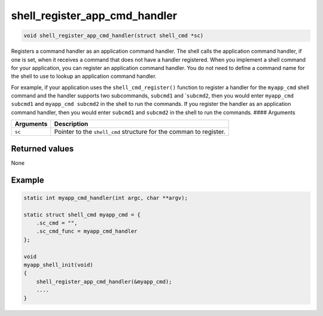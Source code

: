 shell\_register\_app\_cmd\_handler 
------------------------------------

.. code:: c

    void shell_register_app_cmd_handler(struct shell_cmd *sc)

Registers a command handler as an application command handler. The shell
calls the application command handler, if one is set, when it receives a
command that does not have a handler registered. When you implement a
shell command for your application, you can register an application
command handler. You do not need to define a command name for the shell
to use to lookup an application command handler.

For example, if your application uses the ``shell_cmd_register()``
function to register a handler for the ``myapp_cmd`` shell command and
the handler supports two subcommands, ``subcmd1`` and \`\ ``subcmd2``,
then you would enter ``myapp_cmd subcmd1`` and ``myapp_cmd subcmd2`` in
the shell to run the commands. If you register the handler as an
application command handler, then you would enter ``subcmd1`` and
``subcmd2`` in the shell to run the commands. #### Arguments

+-------------+----------------------------------------------------------------------+
| Arguments   | Description                                                          |
+=============+======================================================================+
| ``sc``      | Pointer to the ``shell_cmd`` structure for the comman to register.   |
+-------------+----------------------------------------------------------------------+

Returned values
^^^^^^^^^^^^^^^

None

Example
^^^^^^^

.. code:: c


    static int myapp_cmd_handler(int argc, char **argv);

    static struct shell_cmd myapp_cmd = {
        .sc_cmd = "",
        .sc_cmd_func = myapp_cmd_handler
    };

    void
    myapp_shell_init(void)
    {
        shell_register_app_cmd_handler(&myapp_cmd);
        ....
    }
